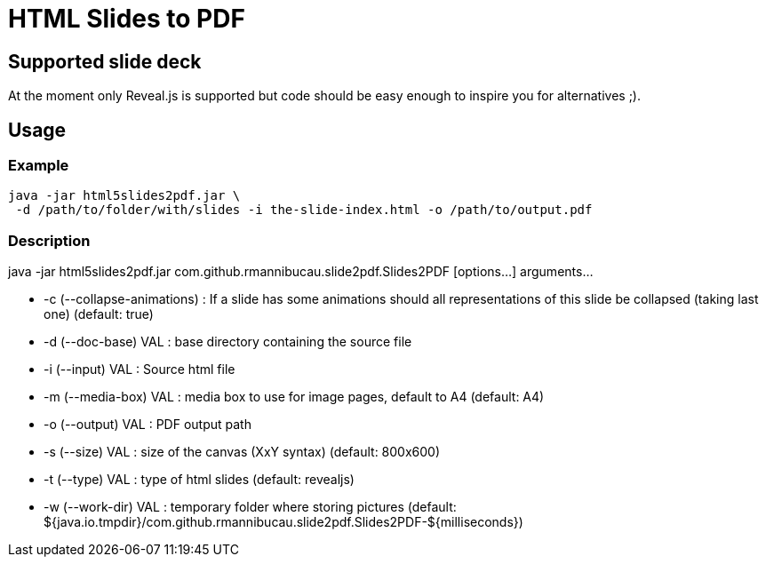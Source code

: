 = HTML Slides to PDF

== Supported slide deck

At the moment only Reveal.js is supported but code should be easy enough to inspire you for alternatives ;).

== Usage

=== Example

[source]
----
java -jar html5slides2pdf.jar \
 -d /path/to/folder/with/slides -i the-slide-index.html -o /path/to/output.pdf
----

=== Description

java -jar html5slides2pdf.jar com.github.rmannibucau.slide2pdf.Slides2PDF [options...] arguments...

* -c (--collapse-animations) : If a slide has some animations should all
                              representations of this slide be collapsed
                              (taking last one) (default: true)
* -d (--doc-base) VAL        : base directory containing the source file
* -i (--input) VAL           : Source html file
* -m (--media-box) VAL       : media box to use for image pages, default to A4
                              (default: A4)
* -o (--output) VAL          : PDF output path
* -s (--size) VAL            : size of the canvas (XxY syntax) (default: 800x600)
* -t (--type) VAL            : type of html slides (default: revealjs)
* -w (--work-dir) VAL        : temporary folder where storing pictures (default:
                              ${java.io.tmpdir}/com.github.rmannibucau.slide2pdf.Slides2PDF-${milliseconds})
